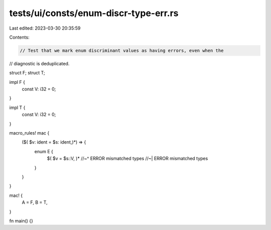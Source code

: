 tests/ui/consts/enum-discr-type-err.rs
======================================

Last edited: 2023-03-30 20:35:59

Contents:

.. code-block:: rs

    // Test that we mark enum discriminant values as having errors, even when the
// diagnostic is deduplicated.

struct F;
struct T;

impl F {
    const V: i32 = 0;
}

impl T {
    const V: i32 = 0;
}

macro_rules! mac {
    ($( $v: ident = $s: ident,)*) => {
        enum E {
            $( $v = $s::V, )*
            //~^ ERROR mismatched types
            //~| ERROR mismatched types
        }
    }
}

mac! {
    A = F,
    B = T,
}

fn main() {}


